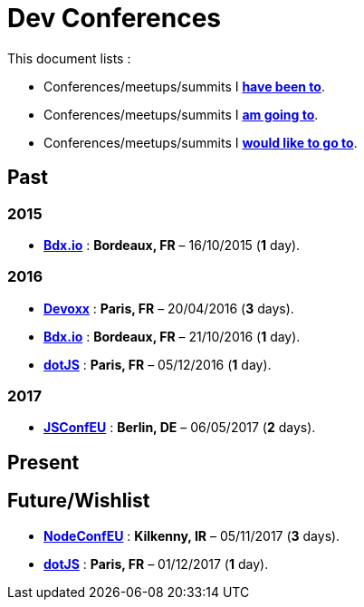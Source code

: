 # Dev Conferences

This document lists :

- Conferences/meetups/summits I **<<Past,have been to>>**.
- Conferences/meetups/summits I **<<Present,am going to>>**.
- Conferences/meetups/summits I **<<Future/Wishlist,would like to go to>>**.

## Past

### 2015

* http://www.bdx.io/[**Bdx.io**] : **Bordeaux, FR** – 16/10/2015 (**1** day).

### 2016

* https://devoxx.com/[**Devoxx**] : **Paris, FR** – 20/04/2016 (**3** days).
* http://www.bdx.io/[**Bdx.io**]  : **Bordeaux, FR** – 21/10/2016 (**1** day).
* http://www.dotjs.io/[**dotJS**] : **Paris, FR** – 05/12/2016 (**1** day).

### 2017

* http://2017.jsconf.eu/[**JSConfEU**] : **Berlin, DE** – 06/05/2017 (**2** days).

## Present

## Future/Wishlist

* http://www.nodeconf.eu/[**NodeConfEU**] : **Kilkenny, IR** – 05/11/2017 (**3** days).
* http://www.dotjs.io/[**dotJS**] : **Paris, FR** – 01/12/2017 (**1** day).
